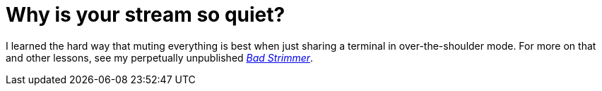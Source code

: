 = Why is your stream so quiet?

I learned the hard way that muting everything is best when just sharing a terminal in over-the-shoulder mode. For more on that and other lessons, see my perpetually unpublished link:https://rwxrob.github.io/books/bad-strimmer/[_Bad Strimmer_].
